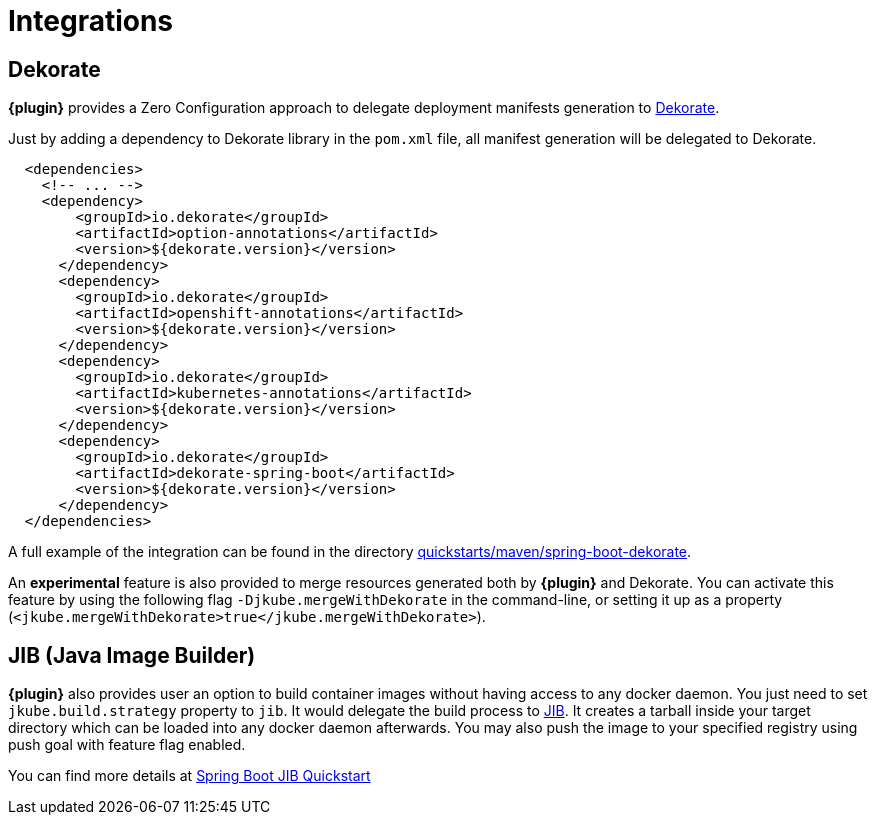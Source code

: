 
[[integrations]]
= Integrations

[[integrations.dekorate]]
== Dekorate

*{plugin}* provides a Zero Configuration approach to delegate deployment manifests
generation to https://github.com/dekorateio/dekorate[Dekorate].

Just by adding a dependency to Dekorate library in the `pom.xml` file, all manifest
generation will be delegated to Dekorate.

[source,xml,indent=2,subs="verbatim,quotes,attributes"]
----
<dependencies>
  <!-- ... -->
  <dependency>
      <groupId>io.dekorate</groupId>
      <artifactId>option-annotations</artifactId>
      <version>${dekorate.version}</version>
    </dependency>
    <dependency>
      <groupId>io.dekorate</groupId>
      <artifactId>openshift-annotations</artifactId>
      <version>${dekorate.version}</version>
    </dependency>
    <dependency>
      <groupId>io.dekorate</groupId>
      <artifactId>kubernetes-annotations</artifactId>
      <version>${dekorate.version}</version>
    </dependency>
    <dependency>
      <groupId>io.dekorate</groupId>
      <artifactId>dekorate-spring-boot</artifactId>
      <version>${dekorate.version}</version>
    </dependency>
</dependencies>
----

A full example of the integration can be found in the directory
https://github.com/eclipse/jkube/tree/master/quickstarts/maven/spring-boot-dekorate[quickstarts/maven/spring-boot-dekorate].

An *experimental* feature is also provided to merge resources generated both by *{plugin}*
and Dekorate. You can activate this feature by using the following flag `-Djkube.mergeWithDekorate`
in the command-line, or setting it up as a property (`<jkube.mergeWithDekorate>true</jkube.mergeWithDekorate>`).

== JIB (Java Image Builder)
*{plugin}* also provides user an option to build container images without having access to any docker daemon. You just need to set `jkube.build.strategy` property to `jib`. It would delegate the build process to https://github.com/GoogleContainerTools/jib[JIB]. It creates a tarball inside your target directory which can be loaded into any docker daemon afterwards. You may also push the image to your specified registry using push goal with feature flag enabled.

You can find more details at https://github.com/eclipse/jkube/tree/master/quickstarts/maven/spring-boot-with-jib[Spring Boot JIB Quickstart]
